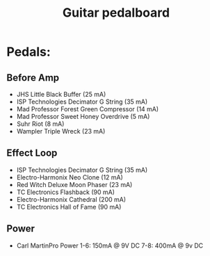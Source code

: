 #+TITLE: Guitar pedalboard
#+FILETAGS: @project:@guitar:@pedalboard

* Pedals:
** Before Amp
   - JHS Little Black Buffer (25 mA)
   - ISP Technologies Decimator G String (35 mA)
   - Mad Professor Forest Green Compressor (14 mA)
   - Mad Professor Sweet Honey Overdrive (5 mA)
   - Suhr Riot (8 mA)
   - Wampler Triple Wreck (23 mA)
** Effect Loop
   - ISP Technologies Decimator G String (35 mA)
   - Electro-Harmonix Neo Clone (12 mA)
   - Red Witch Deluxe Moon Phaser (23 mA)
   - TC Electronics Flashback (90 mA)
   - Electro-Harmonix Cathedral (200 mA)
   - TC Electronics Hall of Fame (90 mA)
** Power
   - Carl MartinPro Power
     1-6: 150mA @ 9V DC
     7-8: 400mA @ 9v DC
